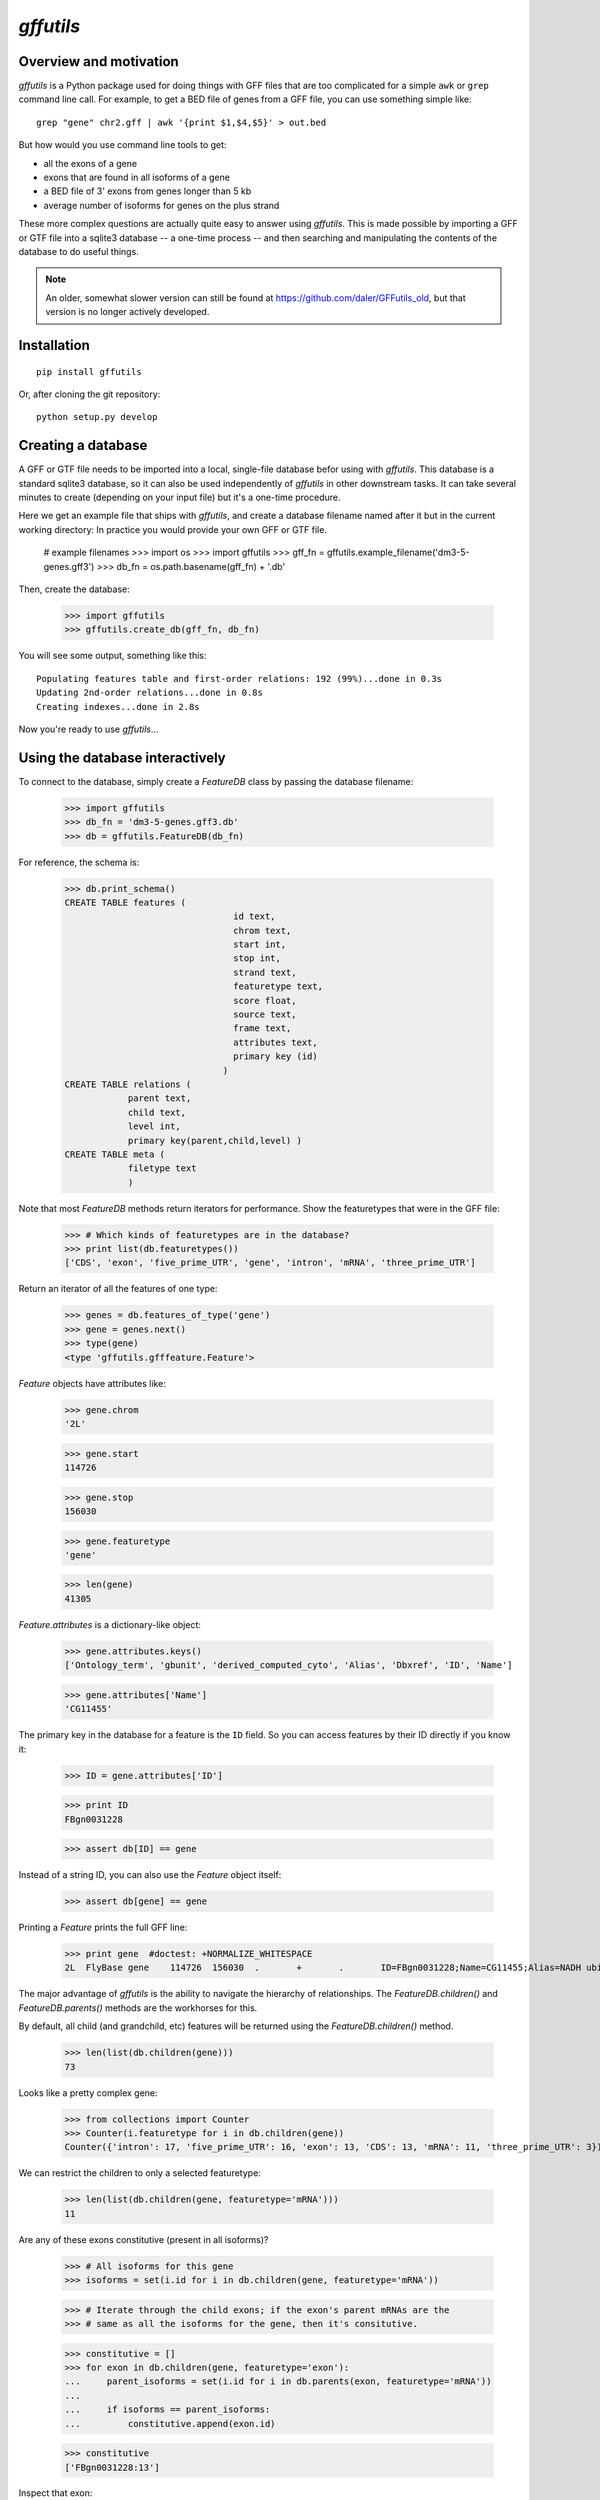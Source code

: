 `gffutils`
==========


Overview and motivation
-----------------------
`gffutils` is a Python package used for doing things with GFF files that are
too complicated for a simple ``awk`` or ``grep`` command line call.  For example,
to get a BED file of genes from a GFF file, you can use something simple like::

    grep "gene" chr2.gff | awk '{print $1,$4,$5}' > out.bed

But how would you use command line tools to get:

* all the exons of a gene
* exons that are found in all isoforms of a gene
* a BED file of 3' exons from genes longer than 5 kb
* average number of isoforms for genes on the plus strand

These more complex questions are actually quite easy to answer using
`gffutils`.  This is made possible by importing a GFF or GTF file into
a sqlite3 database -- a one-time process -- and then searching and manipulating
the contents of the database to do useful things.

.. note::

    An older, somewhat slower version can still be found at
    https://github.com/daler/GFFutils_old, but that version is no longer
    actively developed.

Installation
------------

::

    pip install gffutils

Or, after cloning the git repository::

    python setup.py develop

Creating a database
-------------------
A GFF or GTF file needs to be imported into a local, single-file database
befor using with `gffutils`.  This database is a standard sqlite3 database, so
it can also be used independently of `gffutils` in other downstream tasks.  It
can take several minutes to create (depending on your input file) but it's
a one-time procedure.



..    >>> 
..    >>> import os
..    >>> import gffutils
..    >>> gff_fn = gffutils.example_filename('dm3-5-genes.gff3')
..    >>> db_fn = os.path.basename(gff_fn) + '.db'
..    >>> if os.path.exists(db_fn):
..    ...    os.unlink(db_fn)


Here we get an example file that ships with `gffutils`, and create a database
filename named after it but in the current working directory: In practice you
would provide your own GFF or GTF file.


    # example filenames
    >>> import os
    >>> import gffutils
    >>> gff_fn = gffutils.example_filename('dm3-5-genes.gff3')
    >>> db_fn = os.path.basename(gff_fn) + '.db'

Then, create the database:

    >>> import gffutils
    >>> gffutils.create_db(gff_fn, db_fn)

You will see some output, something like this::

    Populating features table and first-order relations: 192 (99%)...done in 0.3s
    Updating 2nd-order relations...done in 0.8s
    Creating indexes...done in 2.8s

Now you're ready to use `gffutils`...




Using the database interactively
--------------------------------
To connect to the database, simply create a `FeatureDB` class by passing the
database filename:


    >>> import gffutils
    >>> db_fn = 'dm3-5-genes.gff3.db'
    >>> db = gffutils.FeatureDB(db_fn)

For reference, the schema is:


    >>> db.print_schema()
    CREATE TABLE features (
                                    id text,
                                    chrom text,
                                    start int,
                                    stop int,
                                    strand text,
                                    featuretype text,
                                    score float,
                                    source text,
                                    frame text,
                                    attributes text,
                                    primary key (id)
                                  )
    CREATE TABLE relations (
                parent text,
                child text,
                level int,
                primary key(parent,child,level) )
    CREATE TABLE meta (
                filetype text
                )


Note that most `FeatureDB` methods return iterators for performance.  Show the
featuretypes that were in the GFF file:


    >>> # Which kinds of featuretypes are in the database?
    >>> print list(db.featuretypes())
    ['CDS', 'exon', 'five_prime_UTR', 'gene', 'intron', 'mRNA', 'three_prime_UTR']


Return an iterator of all the features of one type:


    >>> genes = db.features_of_type('gene')
    >>> gene = genes.next()
    >>> type(gene)
    <type 'gffutils.gfffeature.Feature'>

`Feature` objects have attributes like:


    >>> gene.chrom
    '2L'

    >>> gene.start
    114726

    >>> gene.stop
    156030

    >>> gene.featuretype
    'gene'

    >>> len(gene)
    41305

`Feature.attributes` is a dictionary-like object:


    >>> gene.attributes.keys()
    ['Ontology_term', 'gbunit', 'derived_computed_cyto', 'Alias', 'Dbxref', 'ID', 'Name']


    >>> gene.attributes['Name']
    'CG11455'

The primary key in the database for a feature is the ``ID`` field.  So you can
access features by their ID directly if you know it:


    >>> ID = gene.attributes['ID']

    >>> print ID
    FBgn0031228

    >>> assert db[ID] == gene

Instead of a string ID, you can also use the `Feature` object itself:


    >>> assert db[gene] == gene

Printing a `Feature` prints the full GFF line:


    >>> print gene  #doctest: +NORMALIZE_WHITESPACE
    2L	FlyBase	gene	114726	156030	.	+	.	ID=FBgn0031228;Name=CG11455;Alias=NADH ubiquinone oxidoreductase 15 kDa,NADH:ubiquinone oxidoreductase 15 kDa subunit;Ontology_term=SO:0000010,SO:0000087,GO:0006120,GO:0003954,GO:0005747;Dbxref=FlyBase:FBan0011455,FlyBase_Annotation_IDs:CG11455,GB_protein:AAF51538,GB_protein:ACZ94135,GB_protein:ACZ94134,GB_protein:AAN10510,GB_protein:ACZ94133,GB:AI404167,GB:AY069186,GB_protein:AAL39331,GB:CZ476154,MITODROME:MTDROME11455,UniProt/TrEMBL:Q7K1C0,INTERPRO:IPR019342,OrthoDB5_Drosophila:EOG5GHZJ8,OrthoDB5_Diptera:EOG5BRW72,OrthoDB5_Insecta:EOG5WPZSP,OrthoDB5_Arthropoda:EOG5N5TDD,OrthoDB5_Metazoa:EOG5PCDK4,EntrezGene:33179,InterologFinder:33179,BIOGRID:59439,FlyAtlas:CG11455-RA,GenomeRNAi:33179;gbunit=AE014134;derived_computed_cyto=21B3-21B3

The major advantage of `gffutils` is the ability to navigate the hierarchy of
relationships.  The `FeatureDB.children()` and `FeatureDB.parents()` methods
are the workhorses for this.

By default, all child (and grandchild, etc) features will be returned using the
`FeatureDB.children()` method.


    >>> len(list(db.children(gene)))
    73

Looks like a pretty complex gene:


    >>> from collections import Counter
    >>> Counter(i.featuretype for i in db.children(gene))
    Counter({'intron': 17, 'five_prime_UTR': 16, 'exon': 13, 'CDS': 13, 'mRNA': 11, 'three_prime_UTR': 3})

We can restrict the children to only a selected featuretype:


    >>> len(list(db.children(gene, featuretype='mRNA')))
    11


Are any of these exons constitutive (present in all isoforms)?


    >>> # All isoforms for this gene
    >>> isoforms = set(i.id for i in db.children(gene, featuretype='mRNA'))

    >>> # Iterate through the child exons; if the exon's parent mRNAs are the
    >>> # same as all the isoforms for the gene, then it's consitutive.

    >>> constitutive = []
    >>> for exon in db.children(gene, featuretype='exon'):
    ...     parent_isoforms = set(i.id for i in db.parents(exon, featuretype='mRNA'))
    ...
    ...     if isoforms == parent_isoforms:
    ...         constitutive.append(exon.id)

    >>> constitutive
    ['FBgn0031228:13']

Inspect that exon:

    >>> exon = db['FBgn0031228:13']
    >>> print exon  #doctest: +NORMALIZE_WHITESPACE
    2L	FlyBase	exon	155858	156030	.	+	.	ID=FBgn0031228:13;Name=CG11455:13;Parent=FBtr0078117,FBtr0078118,FBtr0301886,FBtr0301887,FBtr0301888,FBtr0306542,FBtr0330638,FBtr0330639,FBtr0330640,FBtr0330641,FBtr0330642;parent_type=mRNA

    >>> len(exon.attributes['Parent'])
    11

Exonic bp of the gene:


    >>> # These exons overlap quite a bit; summing the length of all exons
    >>> # wouldn't make sense if we wanted to calculate RPKM or something
    >>> exons = list(db.children(gene, featuretype='exon'))
    >>> for exon in exons:
    ...     print exon.start, exon.stop
    114726 114991
    155089 155178
    155089 155784
    155250 155784
    155333 155410
    155333 155429
    155333 155784
    155466 155784
    155494 155784
    155546 155784
    155567 155784
    155638 155784
    155858 156030

    >>> # So we can merge them to get the total exonic bp for this gene:
    >>> merged_exons = list(db.merge_features(db.children(gene, featuretype='exon')))
    >>> for i in merged_exons:  #doctest: +NORMALIZE_WHITESPACE
    ...     print i
    2L	.	merged_exon	114726	114991	.	+	.	
    2L	.	merged_exon	155089	155784	.	+	.	
    2L	.	merged_exon	155858	156030	.	+	.

    >>> sum(len(i) for i in merged_exons)
    1135

Longest protein for this gene:


    >>> lengths = {}
    >>> for isoform in db.children(gene, featuretype='mRNA'):
    ...     lengths[isoform.id] = sum(len(i) for i in db.children(isoform, featuretype='CDS'))
    >>> sorted(lengths.items(), key=lambda x: x[1], reverse=True)[0]
    ('FBtr0301887', 306)


Longest transcript for this gene:


    >>> lengths = {}
    >>> for isoform in db.children(gene, featuretype='mRNA'):
    ...     lengths[isoform.id] = sum(len(i) for i in db.children(isoform, featuretype='exon'))
    >>> sorted(lengths.items(), key=lambda x: x[1], reverse=True)[0]
    ('FBtr0330641', 869)


Gene in the database with the most exons:


    >>> gene_with_most, exon_count = None, 0
    >>> for g in db.features_of_type('gene'):
    ...     this_count = sum(1 for _ in db.children(g, featuretype='exon'))
    ...     if this_count > exon_count:
    ...         gene_with_most = g
    ...         exon_count = this_count
    >>> gene_with_most.id, exon_count
    ('FBgn0031220', 18)
